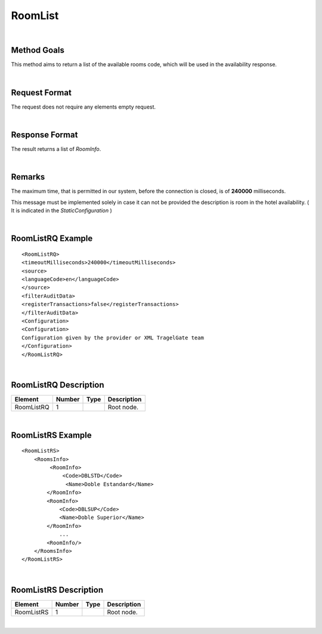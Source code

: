 .. highlight:: xml

RoomList
========

|

Method Goals
------------

This method aims to return a list of the available rooms code, which
will be used in the availability response.

|

Request Format
--------------

The request does not require any elements empty request.

|

Response Format
---------------

The result returns a list of *RoomInfo*.

|

Remarks
-------

The maximum time, that is permitted in our system, before the connection is closed,  is of **240000** milliseconds.


This message must be implemented solely in case it can not be provided
the description is room in the hotel availability. ( It is indicated in the
*StaticConfiguration* )

|

RoomListRQ Example
------------------

::


	<RoomListRQ>
	<timeoutMilliseconds>240000</timeoutMilliseconds>
	<source>
	<languageCode>en</languageCode>
	</source>
	<filterAuditData>
	<registerTransactions>false</registerTransactions>
	</filterAuditData>
	<Configuration>
	<Configuration>
	Configuration given by the provider or XML TragelGate team 
	</Configuration>
	</RoomListRQ>

|

RoomListRQ Description
----------------------

+---------------------+----------+----------+---------------------------------------------------------------------------------------------+
| Element             | Number   | Type     | Description                                                                                 |
+=====================+==========+==========+=============================================================================================+
| RoomListRQ          | 1        |          | Root node.                                                                                  |
+---------------------+----------+----------+---------------------------------------------------------------------------------------------+

|

RoomListRS Example
------------------

::

    <RoomListRS>
        <RoomsInfo>
             <RoomInfo>
                 <Code>DBLSTD</Code>
                  <Name>Doble Estandard</Name>
            </RoomInfo>
            <RoomInfo>
                <Code>DBLSUP</Code>
                <Name>Doble Superior</Name>
            </RoomInfo>
                ...
            <RoomInfo/>
        </RoomsInfo>
    </RoomListRS>

|

RoomListRS Description
----------------------

+---------------------+----------+----------+---------------------------------------------------------------------------------------------+
| Element             | Number   | Type     | Description                                                                                 |
+=====================+==========+==========+=============================================================================================+
| RoomListRS          | 1        |          | Root node.                                                                                  |
+---------------------+----------+----------+---------------------------------------------------------------------------------------------+

|
